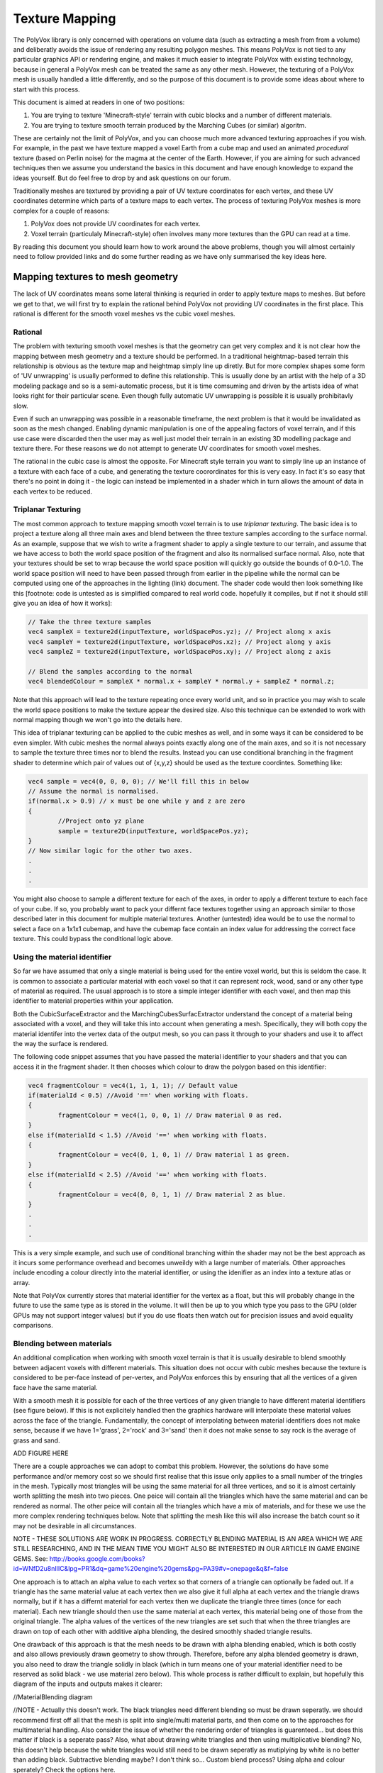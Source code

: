 ***************
Texture Mapping
***************
The PolyVox library is only concerned with operations on volume data (such as extracting a mesh from from a volume) and deliberatly avoids the issue of rendering any resulting polygon meshes. This means PolyVox is not tied to any particular graphics API or rendering engine, and makes it much easier to integrate PolyVox with existing technology, because in general a PolyVox mesh can be treated the same as any other mesh. However, the texturing of a PolyVox mesh is usually handled a little differently, and so the purpose of this document is to provide some ideas about where to start with this process.

This document is aimed at readers in one of two positions:

1. You are trying to texture 'Minecraft-style' terrain with cubic blocks and a number of different materials.
2. You are trying to texture smooth terrain produced by the Marching Cubes (or similar) algoritm.

These are certainly not the limit of PolyVox, and you can choose much more advanced texturing approaches if you wish. For example, in the past we have texture mapped a voxel Earth from a cube map and used an animated *procedural* texture (based on Perlin noise) for the magma at the center of the Earth. However, if you are aiming for such advanced techniques then we assume you understand the basics in this document and have enough knowledge to expand the ideas yourself. But do feel free to drop by and ask questions on our forum.

Traditionally meshes are textured by providing a pair of UV texture coordinates for each vertex, and these UV coordinates determine which parts of a texture maps to each vertex. The process of texturing PolyVox meshes is more complex for a couple of reasons:

1. PolyVox does not provide UV coordinates for each vertex.
2. Voxel terrain (particulaly Minecraft-style) often involves many more textures than the GPU can read at a time.

By reading this document you should learn how to work around the above problems, though you will almost certainly need to follow provided links and do some further reading as we have only summarised the key ideas here.

Mapping textures to mesh geometry
=================================
The lack of UV coordinates means some lateral thinking is requried in order to apply texture maps to meshes. But before we get to that, we will first try to explain the rational behind PolyVox not providing UV coordinates in the first place. This rational is different for the smooth voxel meshes vs the cubic voxel meshes.

Rational
--------
The problem with texturing smooth voxel meshes is that the geometry can get very complex and it is not clear how the mapping between mesh geometry and a texture should be performed. In a traditional heightmap-based terrain this relationship is obvious as the texture map and heightmap simply line up diretly. But for more complex shapes some form of 'UV unwrapping' is usually performed to define this relationship. This is usually done by an artist with the help of a 3D modeling package and so is a semi-automatic process, but it is time comsuming and driven by the artists idea of what looks right for their particular scene. Even though fully automatic UV unwrapping is possible it is usually prohibitavly slow.

Even if such an unwrapping was possible in a reasonable timeframe, the next problem is that it would be invalidated as soon as the mesh changed. Enabling dynamic manipulation is one of the appealing factors of voxel terrain, and if this use case were discarded then the user may as well just model their terrain in an existing 3D modelling package and texture there. For these reasons we do not attempt to generate UV coordinates for smooth voxel meshes.

The rational in the cubic case is almost the opposite. For Minecraft style terrain you want to simply line up an instance of a texture with each face of a cube, and generating the texture coorordinates for this is very easy. In fact it's so easy that there's no point in doing it - the logic can instead be implemented in a shader which in turn allows the amount of data in each vertex to be reduced.

Triplanar Texturing
-------------------
The most common approach to texture mapping smooth voxel terrain is to use *triplanar texturing*. The basic idea is to project a texture along all three main axes and blend between the three texture samples according to the surface normal. As an example, suppose that we wish to write a fragment shader to apply a single texture to our terrain, and assume that we have access to both the world space position of the fragment and also its normalised surface normal. Also, note that your textures should be set to wrap because the world space position will quickly go outside the bounds of 0.0-1.0. The world space position will need to have been passed through from earlier in the pipeline while the normal can be computed using one of the approaches in the lighting (link) document. The shader code would then look something like this [footnote: code is untested as is simplified compared to real world code. hopefully it compiles, but if not it should still give you an idea of how it works]:

.. code-block:: glsl

	// Take the three texture samples
	vec4 sampleX = texture2d(inputTexture, worldSpacePos.yz); // Project along x axis
	vec4 sampleY = texture2d(inputTexture, worldSpacePos.xz); // Project along y axis
	vec4 sampleZ = texture2d(inputTexture, worldSpacePos.xy); // Project along z axis

	// Blend the samples according to the normal
	vec4 blendedColour = sampleX * normal.x + sampleY * normal.y + sampleZ * normal.z; 

Note that this approach will lead to the texture repeating once every world unit, and so in practice you may wish to scale the world space positions to make the texture appear the desired size. Also this technique can be extended to work with normal mapping though we won't go into the details here.

This idea of triplanar texturing can be applied to the cubic meshes as well, and in some ways it can be considered to be even simpler. With cubic meshes the normal always points exactly along one of the main axes, and so it is not necessary to sample the texture three times nor to blend the results. Instead you can use conditional branching in the fragment shader to determine which pair of values out of {x,y,z} should be used as the texture coordintes. Something like:

.. code-block:: glsl

	vec4 sample = vec4(0, 0, 0, 0); // We'll fill this in below
	// Assume the normal is normalised.
	if(normal.x > 0.9) // x must be one while y and z are zero
	{
		//Project onto yz plane
		sample = texture2D(inputTexture, worldSpacePos.yz);
	}
	// Now similar logic for the other two axes.
	.
	.
	.

You might also choose to sample a different texture for each of the axes, in order to apply a different texture to each face of your cube. If so, you probably want to pack your differnt face textures together using an approach similar to those described later in this document for multiple material textures. Another (untested) idea would be to use the normal to select a face on a 1x1x1 cubemap, and have the cubemap face contain an index value for addressing the correct face texture. This could bypass the conditional logic above.

Using the material identifier
-----------------------------
So far we have assumed that only a single material is being used for the entire voxel world, but this is seldom the case. It is common to associate a particular material with each voxel so that it can represent rock, wood, sand or any other type of material as required. The usual approach is to store a simple integer identifier with each voxel, and then map this identifier to material properties within your application.

Both the CubicSurfaceExtractor and the MarchingCubesSurfacExtractor understand the concept of a material being associated with a voxel, and they will take this into account when generating a mesh. Specifically, they will both copy the material identifer into the vertex data of the output mesh, so you can pass it through to your shaders and use it to affect the way the surface is rendered.

The following code snippet assumes that you have passed the material identifier to your shaders and that you can access it in the fragment shader. It then chooses which colour to draw the polygon based on this identifier:

.. code-block:: glsl

	vec4 fragmentColour = vec4(1, 1, 1, 1); // Default value 
	if(materialId < 0.5) //Avoid '==' when working with floats.
	{
		fragmentColour = vec4(1, 0, 0, 1) // Draw material 0 as red.
	}
	else if(materialId < 1.5) //Avoid '==' when working with floats.
	{
		fragmentColour = vec4(0, 1, 0, 1) // Draw material 1 as green.
	}
	else if(materialId < 2.5) //Avoid '==' when working with floats.
	{
		fragmentColour = vec4(0, 0, 1, 1) // Draw material 2 as blue.
	}
	.
	.
	.

This is a very simple example, and such use of conditional branching within the shader may not be the best approach as it incurs some performance overhead and becomes unweildy with a large number of materials. Other approaches include encoding a colour directly into the material identifier, or using the idenifier as an index into a texture atlas or array.

Note that PolyVox currently stores that material identifier for the vertex as a float, but this will probably change in the future to use the same type as is stored in the volume. It will then be up to you which type you pass to the GPU (older GPUs may not support integer values) but if you do use floats then watch out for precision issues and avoid equality comparisons.

Blending between materials
--------------------------
An additional complication when working with smooth voxel terrain is that it is usually desirable to blend smoothly between adjacent voxels with different materials. This situation does not occur with cubic meshes because the texture is considered to be per-face instead of per-vertex, and PolyVox enforces this by ensuring that all the vertices of a given face have the same material.

With a smooth mesh it is possible for each of the three vertices of any given triangle to have different material identifiers (see figure below). If this is not explicitely handled then the graphics hardware will interpolate these material values across the face of the triangle. Fundamentally, the concept of interpolating between material identifiers does not make sense, because if we have 1='grass', 2='rock' and 3='sand' then it does not make sense to say rock is the average of grass and sand.

ADD FIGURE HERE

There are a couple approaches we can adopt to combat this problem. However, the solutions do have some performance and/or memory cost so we should first realise that this issue only applies to a small number of the tringles in the mesh. Typically most triangles will be using the same material for all three vertices, and so it is almost certainly worth splitting the mesh into two pieces. One peice will contain all the triangles which have the same material and can be rendered as normal. The other peice will contain all the triangles which have a mix of materials, and for these we use the more complex rendering techniques below. Note that splitting the mesh like this will also increase the batch count so it may not be desirable in all circumstances.

NOTE - THESE SOLUTIONS ARE WORK IN PROGRESS. CORRECTLY BLENDING MATERIAL IS AN AREA WHICH WE ARE STILL RESEARCHING, AND IN THE MEAN TIME YOU MIGHT ALSO BE INTERESTED IN OUR ARTICLE IN GAME ENGINE GEMS. See: http://books.google.com/books?id=WNfD2u8nIlIC&lpg=PR1&dq=game%20engine%20gems&pg=PA39#v=onepage&q&f=false

One approach is to attach an alpha value to each vertex so that corners of a triangle can optionally be faded out. If a triangle has the same material value at each vertex then we also give it full alpha at each vertex and the triangle draws normally, but if it has a differnt material for each vertex then we duplicate the triangle three times (once for each material). Each new triangle should then use the same material at each vertex, this material being one of those from the original triangle. The alpha values of the vertices of the new triangles are set such that when the three triangles are drawn on top of each other with additive alpha blending, the desired smoothly shaded triangle results.

One drawback of this approach is that the mesh needs to be drawn with alpha blending enabled, which is both costly and also allows previously drawn geometry to show through. Therefore, before any alpha blended geometry is drawn, you also need to draw the triangle solidly in black (which in turn means one of your material identifier need to be reserved as solid black - we use material zero below). This whole process is rather difficult to explain, but hopefully this diagram of the inputs and outputs makes it clearer:

//MaterialBlending diagram

//NOTE - Actually this doesn't work. The black triangles need different blending so must be drawn seperatly. we should recommend first off all that the mesh is split into single/multi material parts, and then come on to the approaches for multimaterial handling. Also consider the issue of whether the rendering order of triangles is guarenteed... but does this matter if black is a seperate pass? Also, what about drawing white triangles and then using multiplicative blending? No, this doesn't help because the white triangles would still need to be drawn seperatly as mutiplying by white is no better than adding black. Subtractive blending maybe? I don't think so... Custom blend process? Using alpha and colour sperately? Check the options here.

//Add kers approach based on extra vertex properties.

Actual implementation of these material blending approaches is left as an excercise to the reader, though it is possible that in the future we will add some utility functions to PolyVox to assist with tasks such as splitting the mesh or adding the extra vertex attributes. Our test implementations have performed the mesh processing on the CPU before the mesh is uploaded to the graphics card, but it does seem like there is a lot of potential for implementing these approaches in the geometry shader.

Storage of textures
===================
The other major challenge in texturing voxel based geometry is handling the large number of textures which such environments often require. As an example, a game like Minecraft has hundreds of different material types each with their own texture. The traditional approach to mesh texturing is to bind textures to *texture units* on the GPU before rendering a batch, but even modern GPUs only allow between 16-64 textures to be bound at a time. In this section we discuss various solutions to overcoming this limitation. 

There are various tradeoffs involved, but if you are targetting hardware with support for *texture arrays* (available from OpenGL 3 and Direct3D 10 onwards) then we can save you some time and tell you that they are almost certainly the best solution. Otherwise you have to understand the various pros and cons of the other approaches described below.

Seperate texture units
----------------------
Before we make things unnecessarily complicated, you should consider whether you do actually need the hundreds of textures discussed earlier. If you actually only need a few textures then the simplest solution may indeed be to pass them in via different texture units. You can then select the desired textures using a series of if statements, or a switch statement if the material identifiers are integer values. There is probably some performance overhead here, but you may find it is acceptable for a small number of textures. Keep in mind that you may need to reserve some texture units for additional texture data such as normal maps or shadow maps.

Splitting the mesh
------------------
If your required number of textures do indeed exceed the available number of textures units then one option is to break the mesh down into a number of pieces. Let's say you have a mesh which contains one hundred different materials. As an extreme solution you could break it down into one hundred seperate meshes, and for each mesh you could then bind the required single texture before drawing the geometry. Obviously this will dramatically increase the batch count of your scene and so is not recommended.

A more practical approach would be to break the mesh into a smaller number of pieces such that each mesh uses several textures but less than the maximum number of texture units. For example, our mesh with one hundred materials could be split into ten meshes, the first of which contains those triangles using materials 0-9, the seconds contains those triangles using materials 10-19, and so forth. There is a trade off here between the number of batches and the number of textures units used per batch.

Furthermore, you could realise that although your terrain may use hundreds of different textures, any given region is likely to use only a small fraction of those. We have yet to experiment with this, but it seems if you region uses only (for example) materials 12, 47, and 231, then you could conceptually map these materials to the first three textures slots. This means that for each region you draw the mapping between material IDs and texture untis would be different. This may require some complex logic in the application but could allow you to do much more with only a few texture units. We will investigate this furthr in the future.

Texture atlases
---------------
Probably the most widely used method is to pack a number of textures together into a single large texture, and to our knowledge this is the approach used by Minecraft. For example, if each of your textures are 256x256 texels, and if the maximum texture size supported by your target hardware is 4096x4096 texels, then you can pack 16 x 16 = 256 small textures into the larger one. If this isn't enough (or if your input textures are larger than 256x256) then you can also combine this approach with multiple texture units or with the mesh splitting described previously.

However, there are a number of problems with packing textures like this. Most obviously, it limits the size of your textures as they now have to be significantly smaller then the maximum texture size. Whether this is a problem will really depend on your application.

Next, it means you have to adjust your UV coordinates to correctly address a given texture inside the atlas. UV coordinates for a single texture would normally vary between 0.0 and 1.0 in both dimensions, but when packed into a texture atlas each texture uses only a small part of this range. You will need to apply offsets and scaling factors to your UV coordinates to address your texture correctly.

However, the biggest problem with texture atlases is that they causes problems with texture filtering and with mipmaps. The filtering problem occurs because graphics hardware usually samples the surrounding texels and performs linear interpolation to compute the colour of a given sample point, but when multiple textures are packed together these surrounding texels can actually come from a neighbouring packed texture rather than wrapping round to sample on the other side of the same packed texture. The mipmap problem occurs because for the highest mipmap levels (such as 1x1 or 2x2) multiple textures are being are being averaged together.

It is possible to combat these problems but the solutions are non-trivial. You will want to limit the number of miplevels which you use, and probably provide custom shader code to handle the wrapping of texture coordinates, the sampling of MIP maps, and the calculation of interpolated values. You can also try adding a border around all your packed textures, perhaps by duplicating each texture and offsetting by half its size. Even so, it's not clear to us at this point whether the the various artefacts can be completely removed. Minecraft handles it by completely disabling texture filtering and using the resulting pixelated look as part of its asthetic.

3D texture slices
-----------------
The idea here is similar to the texture atlas approach, but rather than packing texture side-by-side in an atlas they are instead packed as slices in a 3D texture. We haven't actually tested this but in theory it may have a couple of benefits. Firstly, it simplifies the addressing of the texture as there is no need to offset/scale the UV coordinates, and the W coordinate (the slice index) can be more easily computed from the material identifier. Secondly, a single volume texture will usually be able to hold more texels than a single 2D texture (for example, 512x512x512 is bigger than 4096x4096). Lastly, it should simplify the filtering problem as packed textures are no longer tiled and so should wrap correctly.

However, MIP mapping will probably be more complex than the texture atlas case because even the first MIP level will involve combining adjacent slices. Volume textures are also not so widely supported and may be particularly problematic on mobile hardware.

Texture arrays
--------------
These provide the perfect solution to the problem of handling a large number of textures... at least if they are supported by your hardware. They were introduced with OpenGL 3 and Direct3D 10 but older versions of OpenGL may still be able to access the functionality via extensions. They allow you to bind an array of textures to the shader, and the advantage compared to a texture atlas is that the hardware understands that the textures are seperate and so avoids the filtering and mipmapping issues. Beyond the hardware requirements, the only real limitation is that all the textures must be the same size.

Bindless rendering
------------------
We don't have much to say about this option as it needs significant research, but bindless rendering is one of the new OpenGL extensions to come out of Nvidia. The idea is that it removes the abstraction of needing to 'bind' a texture to a particular texture unit, and instead allows more direct access to the texture data on the GPU. This means you can have access to a much larger number of textures from your shader. Sounds useful, but we've yet to investigate it.